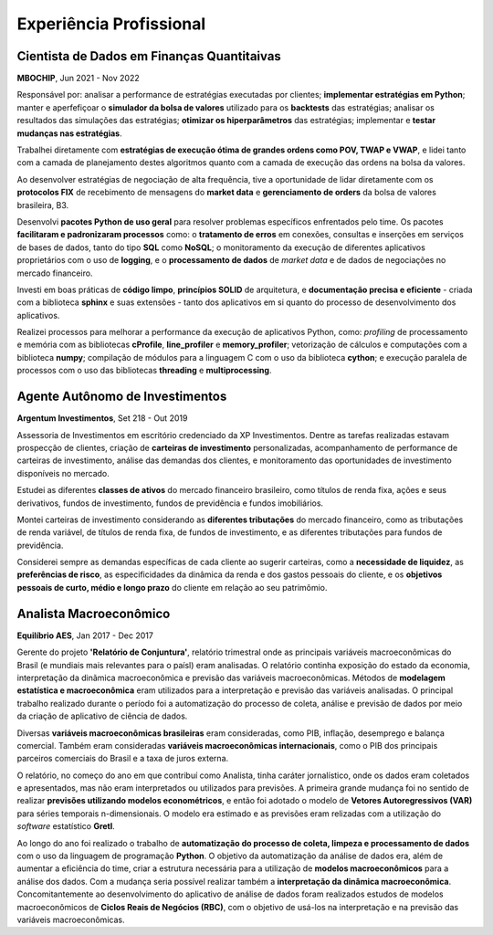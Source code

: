 Experiência Profissional
************************

.. _Cientista de Dados em Finanças Quantitativas:

Cientista de Dados em Finanças Quantitaivas
===========================================

**MBOCHIP**, Jun 2021 - Nov 2022

.. responsabilidades

Responsável por: analisar a performance de estratégias executadas por clientes; **implementar estratégias em Python**; manter e aperfefiçoar o **simulador da bolsa de valores** utilizado para os **backtests** das estratégias; analisar os resultados das simulações das estratégias; **otimizar os hiperparâmetros** das estratégias; implementar e **testar mudanças nas estratégias**.

.. estratégias de execução ótima

Trabalhei diretamente com **estratégias de execução ótima de grandes ordens como POV, TWAP e VWAP**, e lidei tanto com a camada de planejamento destes algoritmos quanto com a camada de execução das ordens na bolsa da valores.

.. protocolos FIX da B3

Ao desenvolver estratégias de negociação de alta frequência, tive a oportunidade de lidar diretamente com os **protocolos FIX** de recebimento de mensagens do **market data** e **gerenciamento de orders** da bolsa de valores brasileira, B3.

.. pacotes de uso geral

Desenvolvi **pacotes Python de uso geral** para resolver problemas específicos enfrentados pelo time. Os pacotes **facilitaram e padronizaram processos** como: o **tratamento de erros** em conexões, consultas e inserções em serviços de bases de dados, tanto do tipo **SQL** como **NoSQL**; o monitoramento da execução de diferentes aplicativos proprietários com o uso de **logging**, e o **processamento de dados** de *market data* e de dados de negociações no mercado financeiro.

.. boas práticas

Investi em boas práticas de **código limpo**, **princípios SOLID** de arquitetura, e **documentação precisa e eficiente** - criada com a biblioteca **sphinx** e suas extensões - tanto dos aplicativos em si quanto do processo de desenvolvimento dos aplicativos. 

.. alta performance

Realizei processos para melhorar a performance da execução de aplicativos Python, como: *profiling* de processamento e memória com as bibliotecas **cProfile**, **line_profiler** e **memory_profiler**; vetorização de cálculos e computações com a biblioteca **numpy**; compilação de módulos para a linguagem C com o uso da biblioteca **cython**; e execução paralela de processos com o uso das bibliotecas **threading** e **multiprocessing**.



.. _Agente Autônomo de Investimentos:

Agente Autônomo de Investimentos
================================

**Argentum Investimentos**, Set 218 - Out 2019

Assessoria de Investimentos em escritório credenciado da XP Investimentos. Dentre as tarefas realizadas estavam prospecção de clientes, criação de **carteiras de investimento** personalizadas, acompanhamento de performance de carteiras de investimento, análise das demandas dos clientes, e monitoramento das oportunidades de investimento disponíveis no mercado.

.. classes de ativos

Estudei as diferentes **classes de ativos** do mercado financeiro brasileiro, como títulos de renda fixa, ações e seus derivativos, fundos de investimento, fundos de previdência e fundos imobiliários.

.. tributação

Montei carteiras de investimento considerando as **diferentes tributações** do mercado financeiro, como as tributações de renda variável, de títulos de renda fixa, de fundos de investimento, e as diferentes tributações para fundos de previdência.

.. especificidades dos clientes

Considerei sempre as demandas específicas de cada cliente ao sugerir carteiras, como a **necessidade de liquidez**, as **preferências de risco**, as especificidades da dinâmica da renda e dos gastos pessoais do cliente, e os **objetivos pessoais de curto, médio e longo prazo** do cliente em relação ao seu patrimômio.


.. _Analista Macroeconômico:

Analista Macroeconômico
=======================

**Equilíbrio AES**, Jan 2017 - Dec 2017

Gerente do projeto **'Relatório de Conjuntura'**, relatório trimestral onde as principais variáveis macroeconômicas do Brasil (e mundiais mais relevantes para o paísl) eram analisadas. O relatório continha exposição do estado da economia, interpretação da dinãmica macroeconômica e previsão das variáveis macroeconômicas. Métodos de **modelagem estatística e macroeconômica** eram utilizados para a interpretação e previsão das variáveis analisadas. O principal trabalho realizado durante o período foi a automatização do processo de coleta, análise e previsão de dados por meio da criação de aplicativo de ciência de dados.

.. variáveis

Diversas **variáveis macroeconômicas brasileiras** eram consideradas, como PIB, inflação, desemprego e balança comercial. Também eram consideradas **variáveis macroeconômicas internacionais**, como o PIB dos principais parceiros comerciais do Brasil e a taxa de juros externa.

.. trabalho 'jornalistico' / uso de econometria

O relatório, no começo do ano em que contribuí como Analista, tinha caráter jornalístico, onde os dados eram coletados e apresentados, mas não eram interpretados ou utilizados para previsões. A primeira grande mudança foi no sentido de realizar **previsões utilizando modelos econométricos**, e então foi adotado o modelo de **Vetores Autoregressivos (VAR)** para séries temporais n-dimensionais. O modelo era estimado e as previsões eram relizadas com a utilização do *software* estatístico **Gretl**.

.. automatização do Relatório / modelos macro

Ao longo do ano foi realizado o trabalho de **automatização do processo de coleta, limpeza e processamento de dados** com o uso da linguagem de programação **Python**. O objetivo da automatização da análise de dados era, além de aumentar a eficiência do time, criar a estrutura necessária para a utilização de **modelos macroeconômicos** para a análise dos dados. Com a mudança seria possível realizar também a **interpretação da dinâmica macroeconômica**. Concomitantemente ao desenvolvimento do aplicativo de análise de dados foram realizados estudos de modelos macroeconômicos de **Ciclos Reais de Negócios (RBC)**, com o objetivo de usá-los na interpretação e na previsão das variáveis macroeconômicas.
